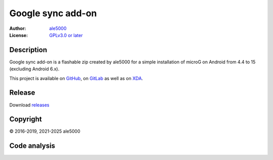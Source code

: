 ..
   SPDX-FileType: DOCUMENTATION

==================
Google sync add-on
==================
:Author: `ale5000 <https://github.com/ale5000-git>`_
:License: `GPLv3.0 or later <LICENSE.rst>`_

.. image:: https://codecov.io/gh/micro5k/google-sync-addon/branch/main/graph/badge.svg
   :alt: Coverage
   :target: https://codecov.io/gh/micro5k/google-sync-addon


Description
-----------
Google sync add-on is a flashable zip created by ale5000 for a simple installation of microG on Android from 4.4 to 15 (excluding Android 6.x).

This project is available on GitHub_, on GitLab_ as well as on XDA_.

.. _GitHub: https://github.com/micro5k/google-sync-addon
.. _GitLab: https://gitlab.com/micro5k/google-sync-addon
.. _XDA: https://xdaforums.com/t/3432360/

.. image:: https://liberapay.com/assets/widgets/donate.svg
   :alt: Donate using Liberapay
   :target: https://liberapay.com/microg-unofficial-by-ale5000/donate


Release
-------
.. image:: https://img.shields.io/github/v/release/micro5k/google-sync-addon.svg?cacheSeconds=3600
   :alt: GitHub latest release
   :target: `Release`_

Download `releases <docs/INSTRUCTIONS.rst>`_


Copyright
---------
© 2016-2019, 2021-2025 ale5000


Code analysis
-------------
.. image:: https://github.com/micro5k/google-sync-addon/actions/workflows/code-linting-1.yml/badge.svg
   :alt: Code linting workflow
   :target: https://github.com/micro5k/google-sync-addon/actions/workflows/code-linting-1.yml

.. image:: https://www.codefactor.io/repository/github/micro5k/google-sync-addon/badge
   :alt: CodeFactor Badge
   :target: https://www.codefactor.io/repository/github/micro5k/google-sync-addon

.. image:: https://app.codacy.com/project/badge/Grade/0a3cd4857c224c59afa38e4cdfeb9486
   :alt: Codacy Badge
   :target: https://app.codacy.com/gh/micro5k/google-sync-addon/dashboard

.. image:: https://sonarcloud.io/api/project_badges/measure?project=micro5k_google-sync-addon&metric=reliability_rating
   :alt: SonarQube reliability rating
   :target: https://sonarcloud.io/summary/new_code?id=micro5k_google-sync-addon
